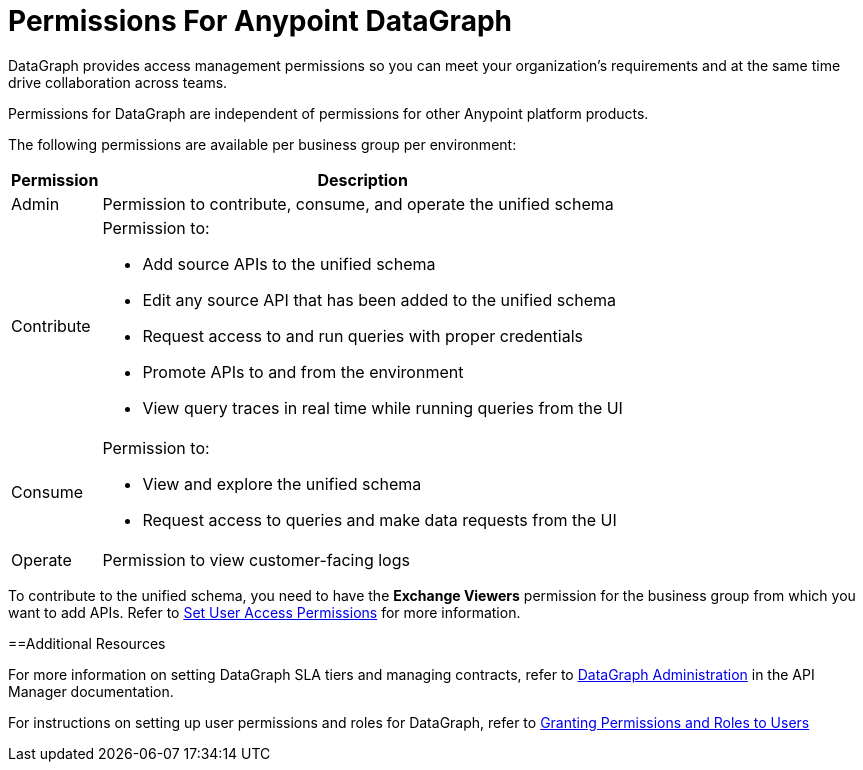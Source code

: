 = Permissions For Anypoint DataGraph

DataGraph provides access management permissions so you can meet your organization's requirements and at the same time drive collaboration across teams.

Permissions for DataGraph are independent of permissions for other Anypoint platform products.

The following permissions are available per business group per environment:

[%header%autowidth.spread]
|===
|Permission |Description
|Admin |Permission to contribute, consume, and operate the unified schema
|Contribute a| Permission to:

* Add source APIs to the unified schema
* Edit any source API that has been added to the unified schema
* Request access to and run queries with proper credentials
* Promote APIs to and from the environment
* View query traces in real time while running queries from the UI
|Consume a|Permission to:

* View and explore the unified schema
* Request access to queries and make data requests from the UI
|Operate |Permission to view customer-facing logs
|===

To contribute to the unified schema, you need to have the *Exchange Viewers* permission for the business group from which you want to add APIs. Refer to xref:exchange::to-set-permissions.adoc[Set User Access Permissions] for more information.

==Additional Resources

For more information on setting DataGraph SLA tiers and managing contracts, refer to xref:api-manager::datagraph-landing-page.adoc[DataGraph Administration] in the API Manager documentation.

For instructions on setting up user permissions and roles for DataGraph, refer to xref:access-management-users.adoc#granting-permissions-and-roles-to-users[Granting Permissions and Roles to Users]
